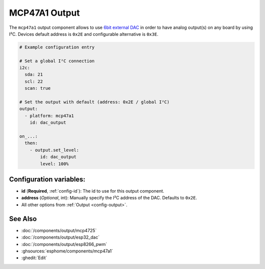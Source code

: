 MCP47A1 Output
==============

.. seo::
    :description: Instructions for setting up MCP47A1 outputs on the ESP.
    :image: mcp47a1.svg

The ``mcp47a1`` output component allows to use `6bit external DAC <https://www.microchip.com/en-us/product/MCP47A1>`__
in order to have analog output(s) on any board by using I²C. Devices default address is ``0x2E``
and configurable alternative is ``0x3E``.

.. code-block:: yaml

    # Example configuration entry

    # Set a global I²C connection
    i2c:
      sda: 21
      scl: 22
      scan: true

    # Set the output with default (address: 0x2E / global I²C)
    output:
      - platform: mcp47a1
        id: dac_output

    on_...:
      then:
        - output.set_level:
            id: dac_output
            level: 100%


Configuration variables:
------------------------

- **id** (**Required**, :ref:`config-id`): The id to use for this output component.
- **address** (*Optional*, int): Manually specify the I²C address of
  the DAC. Defaults to ``0x2E``.
- All other options from :ref:`Output <config-output>`.

See Also
--------

- :doc:`/components/output/mcp4725`
- :doc:`/components/output/esp32_dac`
- :doc:`/components/output/esp8266_pwm`
- :ghsources:`esphome/components/mcp47a1`
- :ghedit:`Edit`
